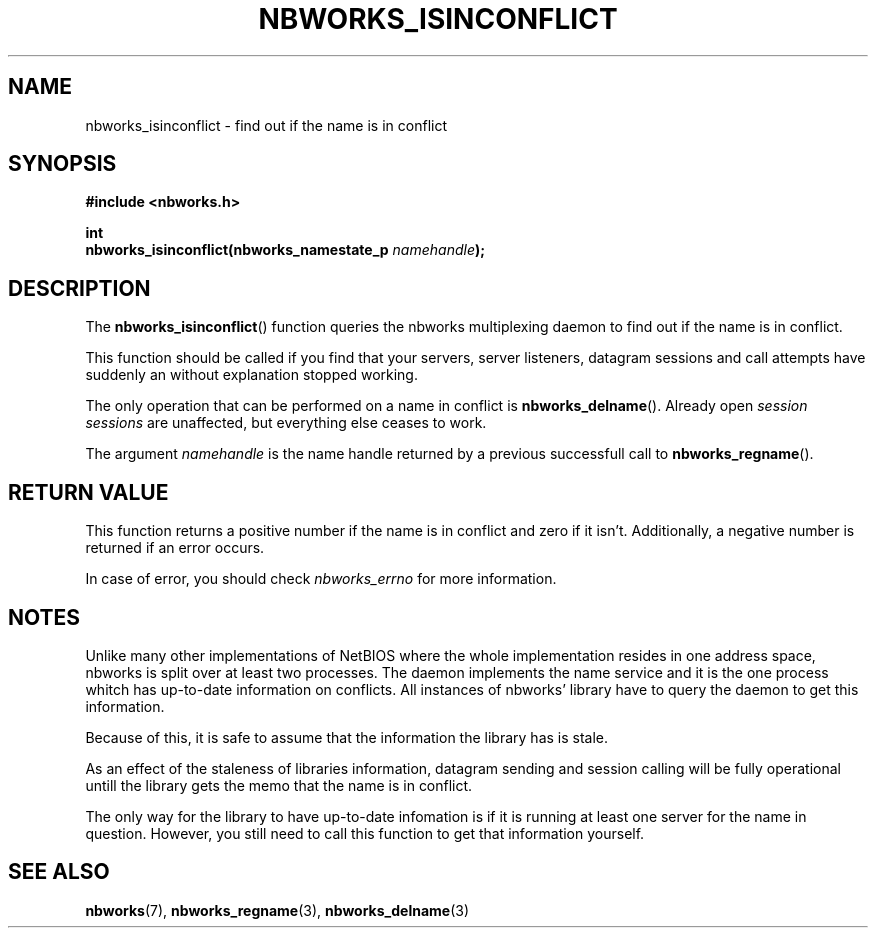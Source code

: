 .TH NBWORKS_ISINCONFLICT 3  2013-05-01 "" "Nbworks Manual"
.SH NAME
nbworks_isinconflict \- find out if the name is in conflict
.SH SYNOPSIS
.nf
.B #include <nbworks.h>
.sp
.BI "int"
.br
.BI "  nbworks_isinconflict(nbworks_namestate_p " namehandle ");"
.fi
.SH DESCRIPTION
The \fBnbworks_isinconflict\fP() function queries the nbworks
multiplexing daemon to find out if the name is in conflict.
.PP
This function should be called if you find that your servers, server
listeners, datagram sessions and call attempts have suddenly an
without explanation stopped working.
.PP
The only operation that can be performed on a name in conflict is
\fBnbworks_delname\fP(). Already open \fIsession sessions\fP are
unaffected, but everything else ceases to work.
.PP
The argument \fInamehandle\fP is the name handle returned by a
previous successfull call to \fBnbworks_regname\fP().
.SH "RETURN VALUE"
This function returns a positive number if the name is in conflict and
zero if it isn't. Additionally, a negative number is returned if an
error occurs.
.PP
In case of error, you should check \fInbworks_errno\fP for more
information.
.SH NOTES
Unlike many other implementations of NetBIOS where the whole
implementation resides in one address space, nbworks is split over at
least two processes. The daemon implements the name service and it is
the one process whitch has up-to-date information on conflicts. All
instances of nbworks' library have to query the daemon to get this
information.
.PP
Because of this, it is safe to assume that the information the library
has is stale.
.PP
As an effect of the staleness of libraries information, datagram
sending and session calling will be fully operational untill the
library gets the memo that the name is in conflict.
.PP
The only way for the library to have up-to-date infomation is if it is
running at least one server for the name in question. However, you
still need to call this function to get that information yourself.
.SH "SEE ALSO"
.BR nbworks (7),
.BR nbworks_regname (3),
.BR nbworks_delname (3)
